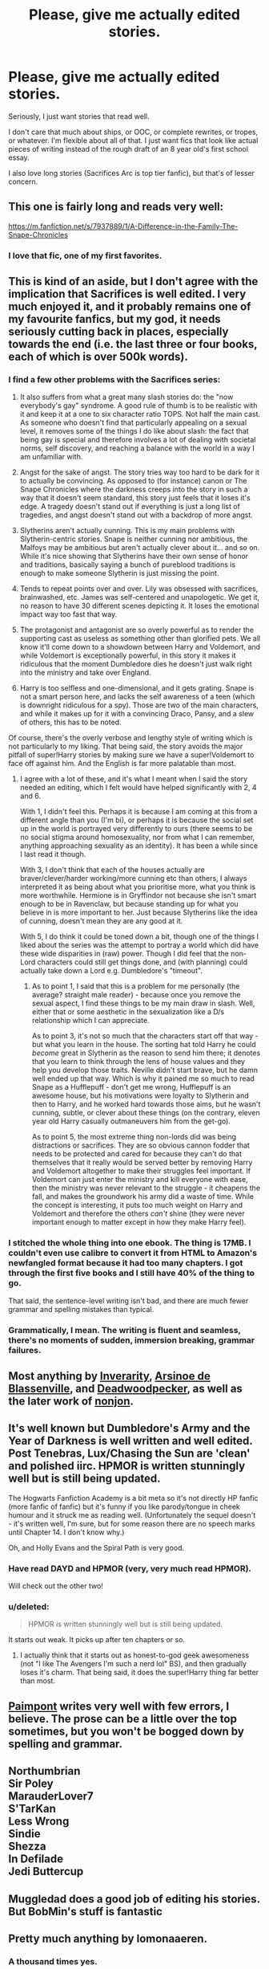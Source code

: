 #+TITLE: Please, give me actually edited stories.

* Please, give me actually edited stories.
:PROPERTIES:
:Score: 18
:DateUnix: 1413920075.0
:DateShort: 2014-Oct-21
:FlairText: Request
:END:
Seriously, I just want stories that read well.

I don't care that much about ships, or OOC, or complete rewrites, or tropes, or whatever. I'm flexible about all of that. I just want fics that look like actual pieces of writing instead of the rough draft of an 8 year old's first school essay.

I also love long stories (Sacrifices Arc is top tier fanfic), but that's of lesser concern.


** This one is fairly long and reads very well:

[[https://m.fanfiction.net/s/7937889/1/A-Difference-in-the-Family-The-Snape-Chronicles]]
:PROPERTIES:
:Author: ananas42
:Score: 9
:DateUnix: 1413941688.0
:DateShort: 2014-Oct-22
:END:

*** I love that fic, one of my first favorites.
:PROPERTIES:
:Score: 7
:DateUnix: 1413955353.0
:DateShort: 2014-Oct-22
:END:


** This is kind of an aside, but I don't agree with the implication that Sacrifices is well edited. I very much enjoyed it, and it probably remains one of my favourite fanfics, but my god, it needs seriously cutting back in places, especially towards the end (i.e. the last three or four books, each of which is over 500k words).
:PROPERTIES:
:Author: pseudo86
:Score: 9
:DateUnix: 1413930552.0
:DateShort: 2014-Oct-22
:END:

*** I find a few other problems with the Sacrifices series:

1. It also suffers from what a great many slash stories do: the "now everybody's gay" syndrome. A good rule of thumb is to be realistic with it and keep it at a one to six character ratio TOPS. Not half the main cast. As someone who doesn't find that particularly appealing on a sexual level, it removes some of the things I do like about slash: the fact that being gay is special and therefore involves a lot of dealing with societal norms, self discovery, and reaching a balance with the world in a way I am unfamiliar with.

2. Angst for the sake of angst. The story tries way too hard to be dark for it to actually be convincing. As opposed to (for instance) canon or The Snape Chronicles where the darkness creeps into the story in such a way that it doesn't seem standard, this story just feels that it loses it's edge. A tragedy doesn't stand out if everything is just a long list of tragedies, and angst doesn't stand out with a backdrop of more angst.

3. Slytherins aren't actually cunning. This is my main problems with Slytherin-centric stories. Snape is neither cunning nor ambitious, the Malfoys may be ambitious but aren't actually clever about it... and so on. While it's nice showing that Slytherins have their own sense of honor and traditions, basically saying a bunch of pureblood traditions is enough to make someone Slytherin is just missing the point.

4. Tends to repeat points over and over. Lily was obsessed with sacrifices, brainwashed, etc. James was self-centered and unapologetic. We get it, no reason to have 30 different scenes depicting it. It loses the emotional impact way too fast that way.

5. The protagonist and antagonist are so overly powerful as to render the supporting cast as useless as something other than glorified pets. We all know it'll come down to a showdown between Harry and Voldemort, and while Voldemort is exceptionally powerful, in this story it makes it ridiculous that the moment Dumbledore dies he doesn't just walk right into the ministry and take over England.

6. Harry is too selfless and one-dimensional, and it gets grating. Snape is not a smart person here, and lacks the self awareness of a teen (which is downright ridiculous for a spy). Those are two of the main characters, and while it makes up for it with a convincing Draco, Pansy, and a slew of others, this has to be noted.

Of course, there's the overly verbose and lengthy style of writing which is not particularly to my liking. That being said, the story avoids the major pitfall of super!Harry stories by making sure we have a super!Voldemort to face off against him. And the English is far more palatable than most.
:PROPERTIES:
:Author: Mu-Nition
:Score: 6
:DateUnix: 1414068422.0
:DateShort: 2014-Oct-23
:END:

**** I agree with a lot of these, and it's what I meant when I said the story needed an editing, which I felt would have helped significantly with 2, 4 and 6.

With 1, I didn't feel this. Perhaps it is because I am coming at this from a different angle than you (I'm bi), or perhaps it is because the social set up in the world is portrayed very differently to ours (there seems to be no social stigma around homosexuality, nor from what I can remember, anything approaching sexuality as an identity). It has been a while since I last read it though.

With 3, I don't think that each of the houses actually are braver/clever/harder working/more cunning etc than others, I always interpreted it as being about what you prioritise more, what you think is more worthwhile. Hermione is in Gryffindor not because she isn't smart enough to be in Ravenclaw, but because standing up for what you believe in is more important to her. Just because Slytherins like the idea of cunning, doesn't mean they are any good at it.

With 5, I do think it could be toned down a bit, though one of the things I liked about the series was the attempt to portray a world which did have these wide disparities in (raw) power. Though I did feel that the non-Lord characters could still get things done, and (with planning) could actually take down a Lord e.g. Dumbledore's "timeout".
:PROPERTIES:
:Author: pseudo86
:Score: 3
:DateUnix: 1414070812.0
:DateShort: 2014-Oct-23
:END:

***** As to point 1, I said that this is a problem for me personally (the average? straight male reader) - because once you remove the sexual aspect, I find these things to be my main draw in slash. Well, either that or some aesthetic in the sexualization like a D/s relationship which I can appreciate.

As to point 3, it's not so much that the characters start off that way - but what you learn in the house. The sorting hat told Harry he could /become/ great in Slytherin as the reason to send him there; it denotes that you learn to think through the lens of house values and they help you develop those traits. Neville didn't start brave, but he damn well ended up that way. Which is why it pained me so much to read Snape as a Hufflepuff - don't get me wrong, Hufflepuff is an awesome house, but his motivations were loyalty to Slytherin and then to Harry, and he worked hard towards those aims, but he wasn't cunning, subtle, or clever about these things (on the contrary, eleven year old Harry casually outmaneuvers him from the get-go).

As to point 5, the most extreme thing non-lords did was being distractions or sacrifices. They are so obvious cannon fodder that needs to be protected and cared for because they can't do that themselves that it really would be served better by removing Harry and Voldemort altogether to make their struggles feel important. If Voldemort can just enter the ministry and kill everyone with ease, then the ministry was never relevant to the struggle - it cheapens the fall, and makes the groundwork his army did a waste of time. While the concept is interesting, it puts too much weight on Harry and Voldemort and therefore the others /can't/ shine (they were never important enough to matter except in how they make Harry feel).
:PROPERTIES:
:Author: Mu-Nition
:Score: 2
:DateUnix: 1414073903.0
:DateShort: 2014-Oct-23
:END:


*** I stitched the whole thing into one ebook. The thing is 17MB. I couldn't even use calibre to convert it from HTML to Amazon's newfangled format because it had too many chapters. I got through the first five books and I still have 40% of the thing to go.

That said, the sentence-level writing isn't bad, and there are much fewer grammar and spelling mistakes than typical.
:PROPERTIES:
:Score: 2
:DateUnix: 1413953281.0
:DateShort: 2014-Oct-22
:END:


*** Grammatically, I mean. The writing is fluent and seamless, there's no moments of sudden, immersion breaking, grammar failures.
:PROPERTIES:
:Score: 1
:DateUnix: 1413955322.0
:DateShort: 2014-Oct-22
:END:


** Most anything by [[https://www.fanfiction.net/u/1374917/Inverarity][Inverarity]], [[https://www.fanfiction.net/u/352534/Arsinoe-de-Blassenville][Arsinoe de Blassenville]], and [[https://www.fanfiction.net/u/386600/Deadwoodpecker][Deadwoodpecker]], as well as the later work of [[https://www.fanfiction.net/u/649528/nonjon][nonjon]].
:PROPERTIES:
:Author: truncation_error
:Score: 4
:DateUnix: 1413925526.0
:DateShort: 2014-Oct-22
:END:


** It's well known but Dumbledore's Army and the Year of Darkness is well written and well edited. Post Tenebras, Lux/Chasing the Sun are 'clean' and polished iirc. HPMOR is written stunningly well but is still being updated.

The Hogwarts Fanfiction Academy is a bit meta so it's not directly HP fanfic (more fanfic of fanfic) but it's funny if you like parody/tongue in cheek humour and it struck me as reading well. (Unfortunately the sequel doesn't - it's written well, I'm sure, but for some reason there are no speech marks until Chapter 14. I don't know why.)

Oh, and Holly Evans and the Spiral Path is very good.
:PROPERTIES:
:Author: purplejasmine
:Score: 7
:DateUnix: 1413923814.0
:DateShort: 2014-Oct-22
:END:

*** Have read DAYD and HPMOR (very, very much read HPMOR).

Will check out the other two!
:PROPERTIES:
:Score: 2
:DateUnix: 1413955272.0
:DateShort: 2014-Oct-22
:END:


*** u/deleted:
#+begin_quote
  HPMOR is written stunningly well but is still being updated.
#+end_quote

It starts out weak. It picks up after ten chapters or so.
:PROPERTIES:
:Score: 2
:DateUnix: 1413953544.0
:DateShort: 2014-Oct-22
:END:

**** I actually think that it starts out as honest-to-god geek awesomeness (not "I like The Avengers I'm such a nerd lol" BS), and then gradually loses it's charm. That being said, it does the super!Harry thing far better than most.
:PROPERTIES:
:Author: Mu-Nition
:Score: 7
:DateUnix: 1413962084.0
:DateShort: 2014-Oct-22
:END:


** [[https://www.fanfiction.net/u/2289300/Paimpont][Paimpont]] writes very well with few errors, I believe. The prose can be a little over the top sometimes, but you won't be bogged down by spelling and grammar.
:PROPERTIES:
:Author: practical_cat
:Score: 3
:DateUnix: 1413930309.0
:DateShort: 2014-Oct-22
:END:


** Northumbrian\\
Sir Poley\\
MarauderLover7\\
S'TarKan\\
Less Wrong\\
Sindie\\
Shezza\\
In Defilade\\
Jedi Buttercup
:PROPERTIES:
:Author: Notosk
:Score: 2
:DateUnix: 1413943111.0
:DateShort: 2014-Oct-22
:END:


** Muggledad does a good job of editing his stories. But BobMin's stuff is fantastic
:PROPERTIES:
:Score: 2
:DateUnix: 1414708138.0
:DateShort: 2014-Oct-31
:END:


** Pretty much anything by lomonaaeren.
:PROPERTIES:
:Author: nroblezae
:Score: 3
:DateUnix: 1413939801.0
:DateShort: 2014-Oct-22
:END:

*** A thousand times yes.

This author made me like cannibalism (conditionally) for Merlin's sake. She is the only author I follow religiously.
:PROPERTIES:
:Author: Akalica
:Score: 2
:DateUnix: 1414407712.0
:DateShort: 2014-Oct-27
:END:


** Sorted in order of likelyhood of matching your criterium (I don't have a perfect memory):

| #  | Story                                                                                                      | Updated            | word count | genre & tags                                         |
|----+------------------------------------------------------------------------------------------------------------+--------------------+------------+------------------------------------------------------|
| 01 | [[https://www.fanfiction.net/s/8163784/1/The-Well-Groomed-Mind][The Well Groomed Mind]]                    | 18 months ago, WiP | 183,000    | Drama                                                |
| 02 | [[https://www.fanfiction.net/s/9238861/1/Applied-Cultural-Anthropology-or][Applied Cultural Anthropology]] | 3 months ago, WiP  | 94,689     | Adventure                                            |
| 03 | [[https://www.fanfiction.net/s/4894268/1/Sitra-Ahra][Sitra Ahra]]                                          | 8 months ago, WiP  | 363,743    | Adventure/Drama                                      |
| 04 | [[https://www.fanfiction.net/s/7713063/1/Elizium-for-the-Sleepless-Souls][Elizium for the Sleepless Soul]] | Complete           | 52,712     | Horror                                               |
| 05 | [[https://www.fanfiction.net/s/3557725/1/Forging-the-Sword][Forging the Sword]]                            | 2 months ago, WiP  | 152,578    | Adventure                                            |
| 06 | [[https://www.fanfiction.net/s/8096183/1/Harry-Potter-and-the-Natural-20][HP & The Natural 20]]            | 3 weeks ago        | 268,777    | [D&D]                                                |
| 07 | [[https://www.fanfiction.net/s/6517567][Harry Potter and the Temporal Beacon]]                             | 12 months ago      | 428,826    | Adventure; [time travel] [checkpoint] [reset button] |
:PROPERTIES:
:Author: OutOfNiceUsernames
:Score: 2
:DateUnix: 1413971203.0
:DateShort: 2014-Oct-22
:END:


** Off the top of my head, Hogwarts Houses Divided, Delenda Est, and C'est La Vie strike me as being extremely "clean" - that is, polished to the point of reading like published novels. I remember the experience of reading those three as being very smooth and free of all the usual errors that snag the eye that seem to plague most fanfic.
:PROPERTIES:
:Author: Lane_Anasazi
:Score: 1
:DateUnix: 1413920393.0
:DateShort: 2014-Oct-21
:END:

*** Delenda Est is magnificent, haven't heard of the other two. I'll have to check them out.
:PROPERTIES:
:Score: 0
:DateUnix: 1413921139.0
:DateShort: 2014-Oct-21
:END:

**** u/OutOfNiceUsernames:
#+begin_quote
  Delenda Est is magnificent
#+end_quote

The dialogues in that story were horrendous. I dropped it when Orion Black's direct quote was:

#+begin_quote
  /"Whatever," Orion mumbled. "Just don't get her killed or something."/
#+end_quote

There are some stories were by the style of speech alone you can determine who is speaking---Hermione, Dumbledore, Snape or Arthur Weasley.

And then there are stories like DE were everyone sounds the same and out of character to the point of making the story unreadable.
:PROPERTIES:
:Author: OutOfNiceUsernames
:Score: 4
:DateUnix: 1413969671.0
:DateShort: 2014-Oct-22
:END:

***** You didn't read that line as a joke?
:PROPERTIES:
:Author: Lane_Anasazi
:Score: 1
:DateUnix: 1414050935.0
:DateShort: 2014-Oct-23
:END:

****** That's actually a question that nobody has answered sufficiently: just how meta does Delenda Est go? It can be read as blissfully unaware super!Harry, where it seems the only ones fighting the war 24/7 are Harry his girlfriend and Snape, but other than Harry nobody is really relevant, and Snape is shoved under the rug whenever not showing that he's a git. Harry takes on fifty death eaters at a time alone and with no backup? Easy. The Order? At home with their families because that's how Dumbledore rolls. Oh, and everyone in the Order is happily married with beautiful happy babies and is living happily ever after except for Snape, because he's a git.

But... like many stories like this, there's the meta-level, where the author is actually playing around with the cliches. A good part of this story can be viewed as very humorously meta, like that line.

Then there's the debate: should we expect each story to stand on it's own, therefore making the meta aspect irrelevant? And the counterpoint: we're already starting out from the Harry Potter universe, so we're meta anyways. And the counterargument to that is that we're already as meta as we need to be without losing touch with actual literature... and so on.

If you disregard the meta aspects of Delenda Est, it's rather childish and the characters lack distinction other than super, not-super, and stupid. If you assume that meta-writing is both legitimate and used abundantly, it's actually a refreshingly good story.
:PROPERTIES:
:Author: Mu-Nition
:Score: 1
:DateUnix: 1414053449.0
:DateShort: 2014-Oct-23
:END:

******* It just depends on if you trust the author or not. It's the same back-and-forth you get with discussions about /My Immortal/. Do you trust the author to understand what he/she is doing, or not?

I like your approach to it, but I don't buy the last counter-counter argument. It's a good point that our starting point is a work of fiction based on another work of fiction, so in a sense we are "meta already." I don't think it follows that it means you should automatically rein in any kind of references or allusions that are just there for the readers to pick up on and not the characters themselves. That kind of writing is its own accepted style, and without it we wouldn't have /The Hitchhiker's Guide to the Galaxy,/ and that would make the world way worse.

I think if you insist on reading every HP fanfic as its own story without acknowledging the way it interacts with fanon/canon, you're going to miss out on some great stories.
:PROPERTIES:
:Author: Lane_Anasazi
:Score: 1
:DateUnix: 1414090401.0
:DateShort: 2014-Oct-23
:END:

******** Well, H2G2 is plenty strong on a stand-alone level, making the entire point moot. Something more controversial like Lolita would have been a better example, but still, it's a book that's so good it makes people empathize with a pedophile without understanding the huge amount of references as well.

The point is that a story that is built too heavily on the meta-aspects is aimed at people who are fluent in them, while many great stories manage to do that and be solid all around. My Immortal is purely meta on the level of enjoyment. I read a ton of Harry Potter fanfics, yet it feels like the author was too busy patting themselves on the back for being inconsistent and worse-than-terrible. Delenda Est has a huge advantage as it manages to balance both levels far better, but it still isn't anything special on the standard literature level.

The problem with Delenda Est is that the play is in a very small sandbox, compared to Stages of Hope, which manages to do the referential thing not only in a more developed way within the HP-verse (poking fun at AU and angst themes while still using them intelligently, HGSS stereotypes, character bashing, etc) and without (Monty Python and various other British humor references, plenty of literary plays on themes, etc), but manages to be more well rounded on the character level as well.

That being said, I'm talking about pretentious analysis as pertaining for what I find enjoyable. I do enjoy the interactions with canon/fanon (hence, Stages of Hope being one of my top five), but they are not enough to carry a story on their own for my tastes.
:PROPERTIES:
:Author: Mu-Nition
:Score: 1
:DateUnix: 1414094127.0
:DateShort: 2014-Oct-23
:END:
